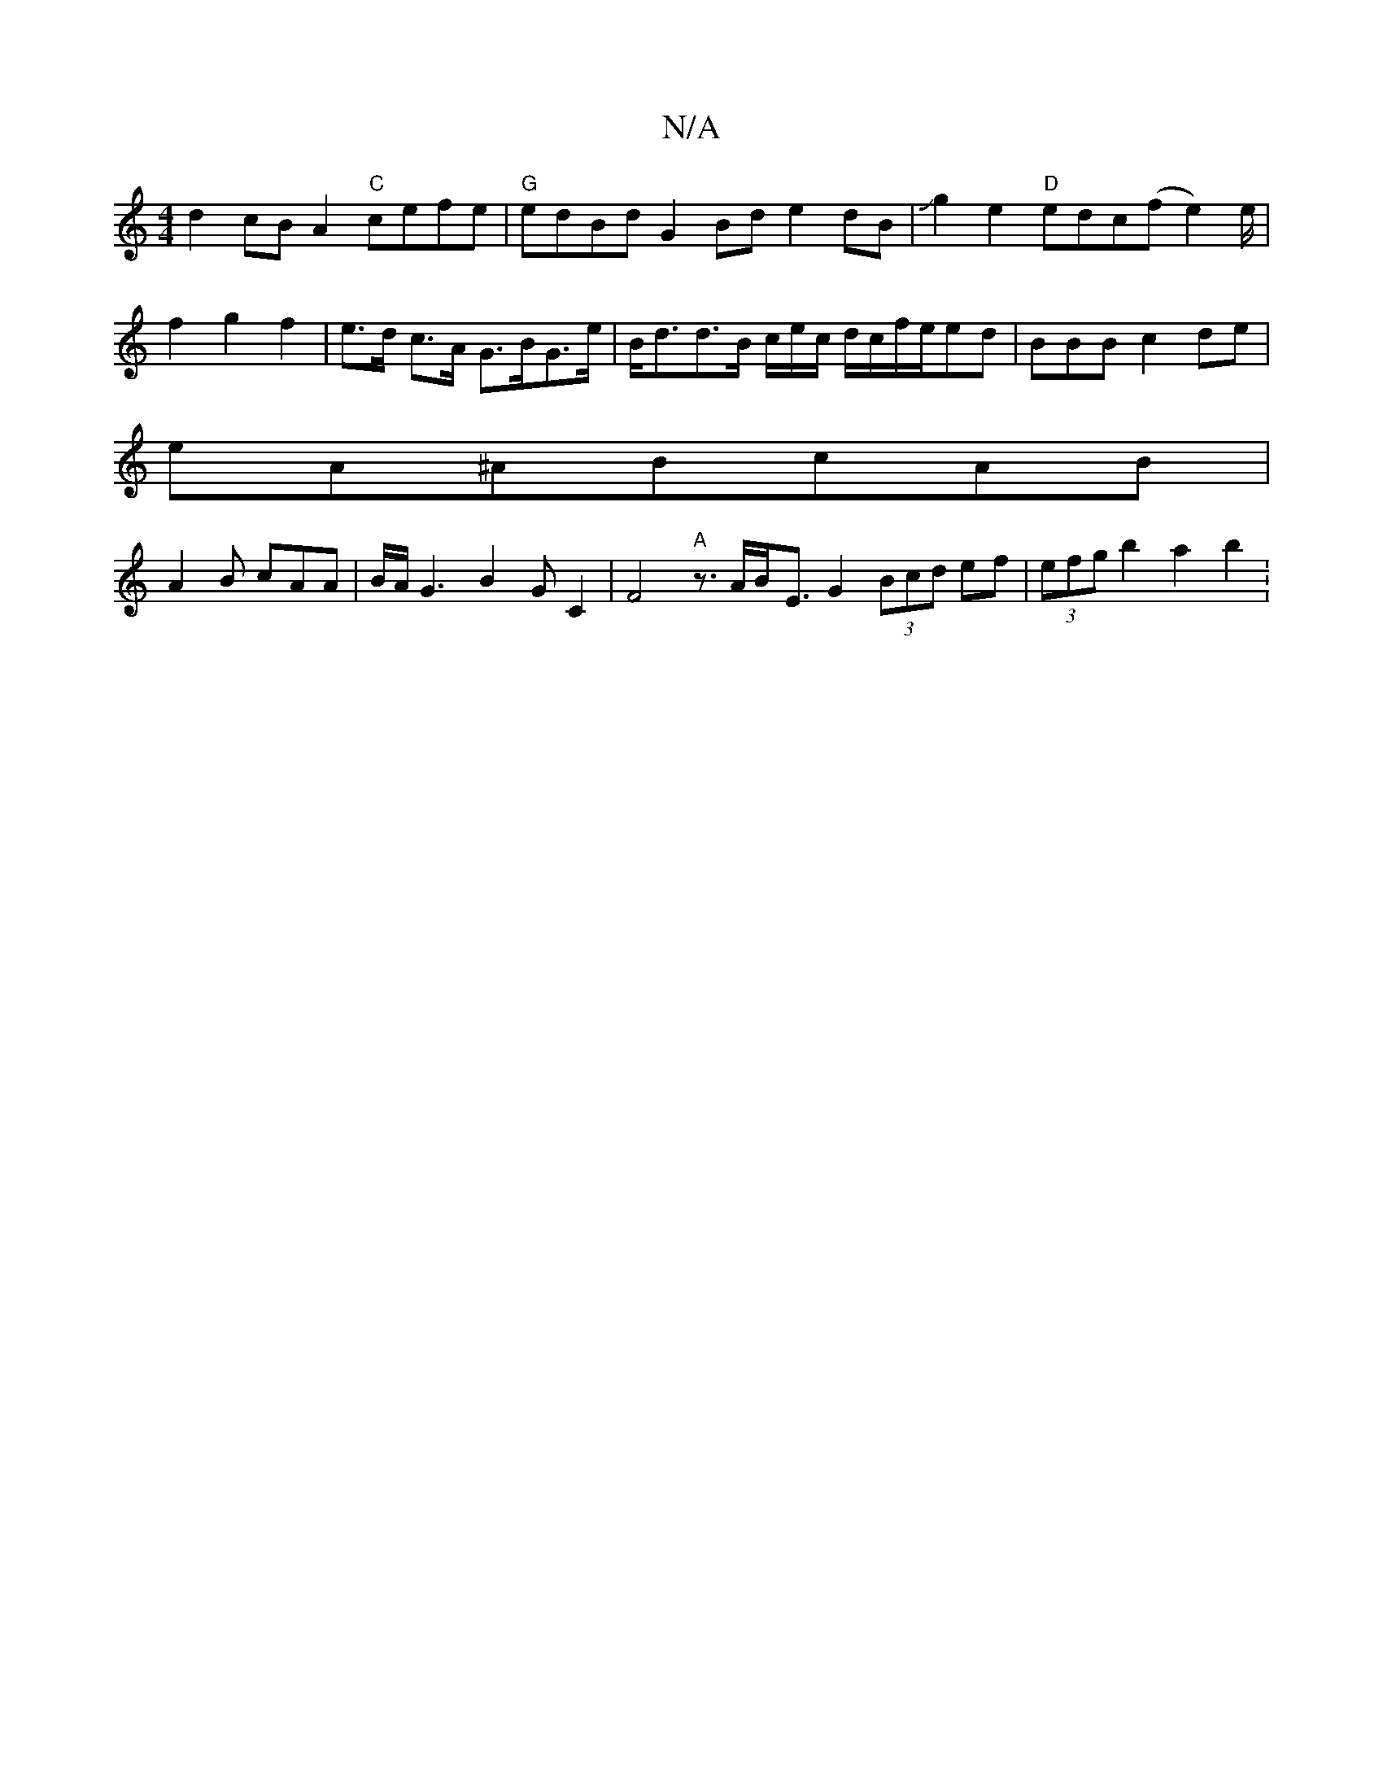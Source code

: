 X:1
T:N/A
M:4/4
R:N/A
K:Cmajor
d2 cBA2 "C"cefe | "G" edBd G2Bd e2dB|Jg2e2 "D" edc(f e2)e/2|f2g2 f2|e>d c>A G>BG>e|B<dd>B c/2e/2c/2 d/c/f/e/ed|BBB c2de|
eA^ABcAB|
A2B cAA|B/2A/G3 B2GC2|F4"A"z3/2A/2B/2-E3/2G2 (3Bcd ef|(3efg b2a2 b2 :